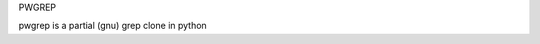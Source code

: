 PWGREP

pwgrep is a partial (gnu) grep clone in python

.. |Build Status| image:: https://travis-ci.org/derphilipp/pwgrep.svg?branch=master
   :target: https://travis-ci.org/derphilipp/pwgrep
.. |Coverage Status| image:: http://img.shields.io/codecov/c/github/derphilipp/pwgrep.svg
   :target: https://codecov.io/github/derphilipp/pwgrep
